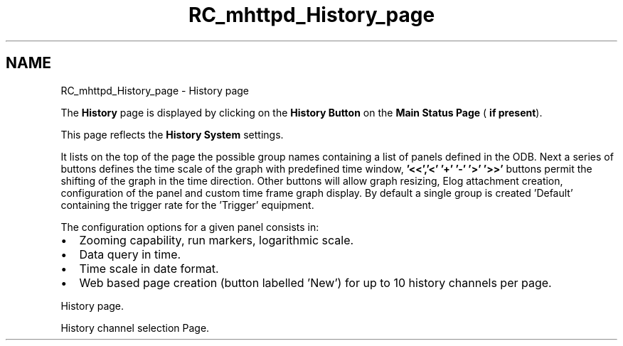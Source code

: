 .TH "RC_mhttpd_History_page" 3 "31 May 2012" "Version 2.3.0-0" "Midas" \" -*- nroff -*-
.ad l
.nh
.SH NAME
RC_mhttpd_History_page \- History page 
 
.br
.PP
.PP

.br
 The \fBHistory\fP page is displayed by clicking on the \fBHistory\fP \fBButton\fP on the \fBMain Status Page\fP ( \fBif present\fP).
.PP
This page reflects the \fBHistory System\fP settings.
.PP
It lists on the top of the page the possible group names containing a list of panels defined in the ODB. Next a series of buttons defines the time scale of the graph with predefined time window, \fB '<<','<' '+' '-' '>' '>>' \fP buttons permit the shifting of the graph in the time direction. Other buttons will allow graph resizing, Elog attachment creation, configuration of the panel and custom time frame graph display. By default a single group is created 'Default' containing the trigger rate for the 'Trigger' equipment.
.PP
The configuration options for a given panel consists in:
.IP "\(bu" 2
Zooming capability, run markers, logarithmic scale.
.IP "\(bu" 2
Data query in time.
.IP "\(bu" 2
Time scale in date format.
.IP "\(bu" 2
Web based page creation (button labelled 'New') for up to 10 history channels per page.
.PP
.PP

.br

.br

.br
   History page. 
.br

.br

.br
   
.br

.br

.br
.PP

.br

.br

.br
   History channel selection Page. 
.br

.br

.br
   
.br

.br

.br
.PP

.br
.PP
.PP

.br
  
